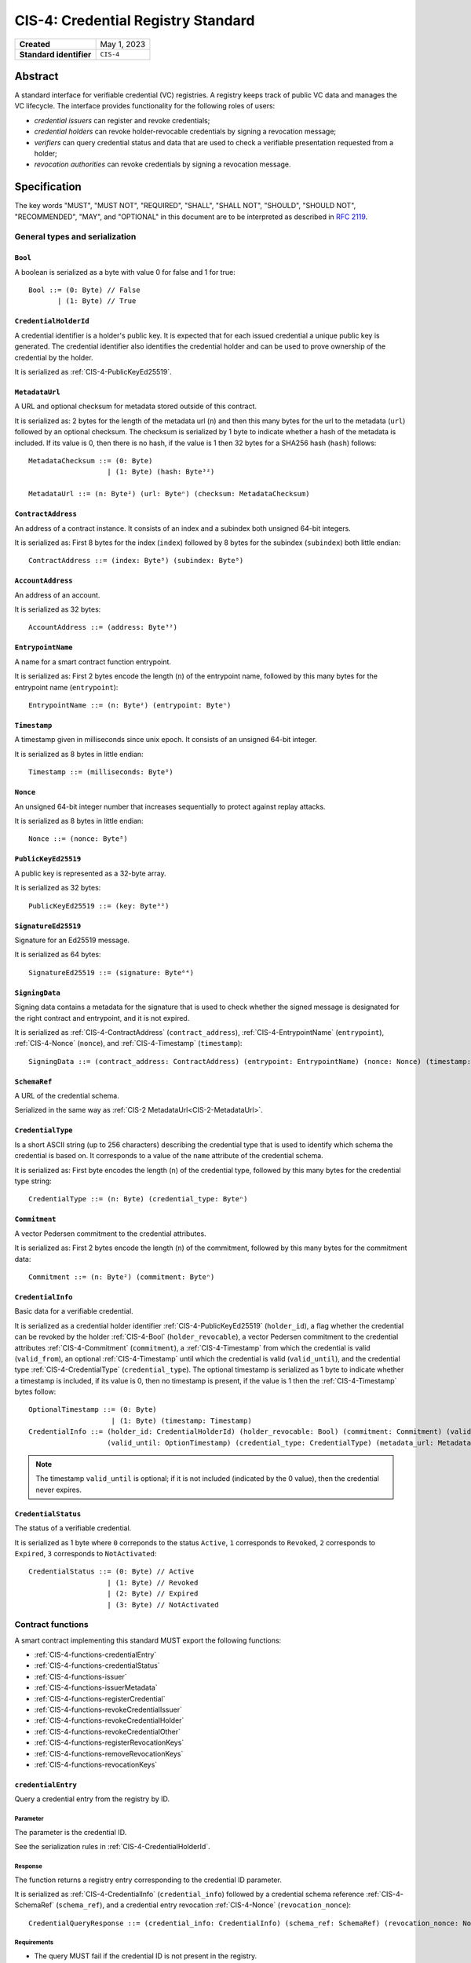 .. _CIS-4:

===================================
CIS-4: Credential Registry Standard
===================================

.. list-table::
   :stub-columns: 1

   * - Created
     - May 1, 2023
   * - Standard identifier
     - ``CIS-4``


Abstract
========

A standard interface for verifiable credential (VC) registries.
A registry keeps track of public VC data and manages the VC lifecycle.
The interface provides functionality for the following roles of users:

- *credential issuers* can register and revoke credentials;
- *credential holders* can revoke holder-revocable credentials by signing a revocation message;
- *verifiers* can query credential status and data that are used to check a verifiable presentation requested from a holder;
- *revocation authorities* can revoke credentials by signing a revocation message.

Specification
=============

The key words "MUST", "MUST NOT", "REQUIRED", "SHALL", "SHALL NOT", "SHOULD", "SHOULD NOT", "RECOMMENDED",  "MAY", and "OPTIONAL" in this document are to be interpreted as described in :rfc:`2119`.

General types and serialization
-------------------------------


.. _CIS-4-Bool:

``Bool``
^^^^^^^^

A boolean is serialized as a byte with value 0 for false and 1 for true::

  Bool ::= (0: Byte) // False
         | (1: Byte) // True


.. _CIS-4-CredentialHolderId:

``CredentialHolderId``
^^^^^^^^^^^^^^^^^^^^^^

A credential identifier is a holder's public key.
It is expected that for each issued credential a unique public key is generated.
The credential identifier also identifies the credential holder and can be used to prove ownership of the credential by the holder.

It is serialized as :ref:`CIS-4-PublicKeyEd25519`.


.. _CIS-4-MetadataUrl:

``MetadataUrl``
^^^^^^^^^^^^^^^

A URL and optional checksum for metadata stored outside of this contract.

It is serialized as: 2 bytes for the length of the metadata url (``n``) and then this many bytes for the url to the metadata (``url``) followed by an optional checksum.
The checksum is serialized by 1 byte to indicate whether a hash of the metadata is included.
If its value is 0, then there is no hash, if the value is 1 then 32 bytes for a SHA256 hash (``hash``) follows::

  MetadataChecksum ::= (0: Byte)
                     | (1: Byte) (hash: Byte³²)

  MetadataUrl ::= (n: Byte²) (url: Byteⁿ) (checksum: MetadataChecksum)

.. _CIS-4-ContractAddress:

``ContractAddress``
^^^^^^^^^^^^^^^^^^^

An address of a contract instance.
It consists of an index and a subindex both unsigned 64-bit integers.

It is serialized as: First 8 bytes for the index (``index``) followed by 8 bytes for the subindex (``subindex``) both little endian::

  ContractAddress ::= (index: Byte⁸) (subindex: Byte⁸)


.. _CIS-4-AccountAddress:

``AccountAddress``
^^^^^^^^^^^^^^^^^^

An address of an account.

It is serialized as 32 bytes::

  AccountAddress ::= (address: Byte³²)

.. _CIS-4-EntrypointName:

``EntrypointName``
^^^^^^^^^^^^^^^^^^

A name for a smart contract function entrypoint.

It is serialized as: First 2 bytes encode the length (``n``) of the entrypoint name, followed by this many bytes for the entrypoint name (``entrypoint``)::

  EntrypointName ::= (n: Byte²) (entrypoint: Byteⁿ)

.. _CIS-4-Timestamp:

``Timestamp``
^^^^^^^^^^^^^

A timestamp given in milliseconds since unix epoch.
It consists of an unsigned 64-bit integer.

It is serialized as 8 bytes in little endian::

  Timestamp ::= (milliseconds: Byte⁸)

.. _CIS-4-Nonce:

``Nonce``
^^^^^^^^^

An unsigned 64-bit integer number that increases sequentially to protect against replay attacks.

It is serialized as 8 bytes in little endian::

  Nonce ::= (nonce: Byte⁸)

.. _CIS-4-PublicKeyEd25519:

``PublicKeyEd25519``
^^^^^^^^^^^^^^^^^^^^

A public key is represented as a 32-byte array.

It is serialized as 32 bytes::

  PublicKeyEd25519 ::= (key: Byte³²)

.. _CIS-4-SignatureEd25519:

``SignatureEd25519``
^^^^^^^^^^^^^^^^^^^^

Signature for an Ed25519 message.

It is serialized as 64 bytes::

  SignatureEd25519 ::= (signature: Byte⁶⁴)

.. _CIS-4-SigningData:

``SigningData``
^^^^^^^^^^^^^^^

Signing data contains a metadata for the signature that is used to check whether the signed message is designated for the right contract and entrypoint, and it is not expired.

It is serialized as :ref:`CIS-4-ContractAddress` (``contract_address``), :ref:`CIS-4-EntrypointName` (``entrypoint``), :ref:`CIS-4-Nonce` (``nonce``), and :ref:`CIS-4-Timestamp` (``timestamp``)::

  SigningData ::= (contract_address: ContractAddress) (entrypoint: EntrypointName) (nonce: Nonce) (timestamp: Timestamp)

.. _CIS-4-SchemaRef:

``SchemaRef``
^^^^^^^^^^^^^

A URL of the credential schema.

Serialized in the same way as :ref:`CIS-2 MetadataUrl<CIS-2-MetadataUrl>`.


.. _CIS-4-CredentialType:

``CredentialType``
^^^^^^^^^^^^^^^^^^

Is a short ASCII string (up to 256 characters) describing the credential type that is used to identify which schema the credential is based on.
It corresponds to a value of the ``name`` attribute of the credential schema.

It is serialized as: First byte encodes the length (``n``) of the credential type, followed by this many bytes for the credential type string::

  CredentialType ::= (n: Byte) (credential_type: Byteⁿ)

.. _CIS-4-Commitment:

``Commitment``
^^^^^^^^^^^^^^

A vector Pedersen commitment to the credential attributes.

It is serialized as: First 2 bytes encode the length (``n``) of the commitment, followed by this many bytes for the commitment data::

  Commitment ::= (n: Byte²) (commitment: Byteⁿ)

.. _CIS-4-CredentialInfo:

``CredentialInfo``
^^^^^^^^^^^^^^^^^^

Basic data for a verifiable credential.

It is serialized as a credential holder identifier :ref:`CIS-4-PublicKeyEd25519` (``holder_id``), a flag whether the credential can be revoked by the holder :ref:`CIS-4-Bool` (``holder_revocable``), a vector Pedersen commitment to the credential attributes :ref:`CIS-4-Commitment` (``commitment``), a :ref:`CIS-4-Timestamp` from which the credential is valid (``valid_from``), an optional :ref:`CIS-4-Timestamp` until which the credential is valid (``valid_until``), and the credential type :ref:`CIS-4-CredentialType` (``credential_type``). The optional timestamp is serialized as 1 byte to indicate whether a timestamp is included, if its value is 0, then no timestamp is present, if the value is 1 then the :ref:`CIS-4-Timestamp` bytes follow::

  OptionalTimestamp ::= (0: Byte)
                      | (1: Byte) (timestamp: Timestamp)
  CredentialInfo ::= (holder_id: CredentialHolderId) (holder_revocable: Bool) (commitment: Commitment) (valid_from: Timestamp)
                     (valid_until: OptionTimestamp) (credential_type: CredentialType) (metadata_url: MetadataUrl)

.. note::
  The timestamp ``valid_until`` is optional; if it is not included (indicated by the 0 value), then the credential never expires.


.. _CIS-4-CredentialStatus:

``CredentialStatus``
^^^^^^^^^^^^^^^^^^^^

The status of a verifiable credential.

It is serialized as 1 byte where ``0`` correponds to the status ``Active``, ``1`` corresponds to  ``Revoked``, ``2`` corresponds to  ``Expired``, ``3`` corresponds to ``NotActivated``::

  CredentialStatus ::= (0: Byte) // Active
                     | (1: Byte) // Revoked
                     | (2: Byte) // Expired
                     | (3: Byte) // NotActivated

.. _CIS-4-functions:

Contract functions
------------------

A smart contract implementing this standard MUST export the following functions:

- :ref:`CIS-4-functions-credentialEntry`
- :ref:`CIS-4-functions-credentialStatus`
- :ref:`CIS-4-functions-issuer`
- :ref:`CIS-4-functions-issuerMetadata`
- :ref:`CIS-4-functions-registerCredential`
- :ref:`CIS-4-functions-revokeCredentialIssuer`
- :ref:`CIS-4-functions-revokeCredentialHolder`
- :ref:`CIS-4-functions-revokeCredentialOther`
- :ref:`CIS-4-functions-registerRevocationKeys`
- :ref:`CIS-4-functions-removeRevocationKeys`
- :ref:`CIS-4-functions-revocationKeys`


.. _CIS-4-functions-credentialEntry:

``credentialEntry``
^^^^^^^^^^^^^^^^^^^

Query a credential entry from the registry by ID.

Parameter
~~~~~~~~~

The parameter is the credential ID.

See the serialization rules in :ref:`CIS-4-CredentialHolderId`.

Response
~~~~~~~~

The function returns a registry entry corresponding to the credential ID parameter.

It is serialized as :ref:`CIS-4-CredentialInfo` (``credential_info``) followed by a credential schema reference :ref:`CIS-4-SchemaRef` (``schema_ref``), and a credential entry revocation :ref:`CIS-4-Nonce` (``revocation_nonce``)::

  CredentialQueryResponse ::= (credential_info: CredentialInfo) (schema_ref: SchemaRef) (revocation_nonce: Nonce)


Requirements
~~~~~~~~~~~~

- The query MUST fail if the credential ID is not present in the registry.

.. _CIS-4-functions-credentialStatus:

``credentialStatus``
^^^^^^^^^^^^^^^^^^^^^^^^

Query the status of a credential from the credential registry by ID.

Parameter
~~~~~~~~~

The parameter is the credential ID.

See the serialization rules in :ref:`CIS-4-CredentialHolderId`.

Response
~~~~~~~~

The function returns the status of a credential.

See the serialization rules in :ref:`CIS-4-CredentialStatus`

Requirements
~~~~~~~~~~~~

- The query MUST fail if the credential ID is not present in the registry.
- The credential status MUST be ``Expired`` if the credential is not revoked, the field ``valid_until`` was present in :ref:`CIS-4-CredentialInfo` when registering the credential, and ``valid_until < now``.
- The credential status MUST NOT be ``Expired`` if the field ``valid_until`` was not present in :ref:`CIS-4-CredentialInfo` when registering the credential.
- The credential status MUST be ``Acive`` if the credential is not revoked, and does not qualify as ``Expired`` or ``NotActivated``.

.. _CIS-4-functions-issuer:

``issuer``
^^^^^^^^^^

Query the issuer's account address.

Response
~~~~~~~~

The function output is the issuer's account address.
It is serialized as :ref:`CIS-4-AccountAddress`.

.. _CIS-4-functions-issuerMetadata:

``issuerMetadata``
^^^^^^^^^^^^^^^^^^

Query the current token metadata URLs for a list of token IDs.

Response
~~~~~~~~

The function output is the issuer's metadata URL.

It is serialized as :ref:`CIS-2-MetadataUrl`.

.. _CIS-4-functions-registerCredential:

``registerCredential``
^^^^^^^^^^^^^^^^^^^^^^

Register a credential with the given ID.

Parameter
~~~~~~~~~

The parameter is the credential ID and credential information that is used to create an entry in the registry.

It is serialized as :ref:`CIS-4-CredentialHolderId` (``credential_id``) followed by :ref:`CIS-4-CredentialInfo` (``credential_info``)::

  RegisterCredentialParameter ::= (credential_id: CredentialHolderId) (credential_info: CredentialInfo)

Requirements
~~~~~~~~~~~~

- The credential registration request MUST fail if the credential ID is already present in the registry.
- The credential status after registration MUST NOT be ``Revoked`` (See the possible values for the status in :ref:`CIS-4-CredentialStatus`).

.. _CIS-4-functions-revokeCredentialIssuer:

``revokeCredentialIssuer``
^^^^^^^^^^^^^^^^^^^^^^^^^^

Revoke a credential by the issuer's request.
The issuer is authorized to revoke a credential if the transaction sender's address is the same as the return value of :ref:`CIS-4-functions-issuer`.

Parameter
~~~~~~~~~

The parameter is the credential ID :ref:`CIS-4-CredentialHolderId` and optional string indicating the revocation reason.

It is serialized as :ref:`CIS-4-CredentialHolderId` followed by 1 byte to indicate whether a reason is included.
If its value is 0, then no reason string is present, if the value is 1 then the bytes corresponding to the reason string follow::

  OptionalReason ::= (0: Byte)
                 | (1: Byte) (n: Byte) (reason_string: Byteⁿ)
  RevokeCredentialIssuerParam ::= (credential_id: CredentialHolderId) (reason: OptionReason)

.. TODO: what kind of characters are allowed? ASCII, Unicode?

Requirements
~~~~~~~~~~~~

- If revoked successfully, the credential status MUST change to ``Revoked`` (see :ref:`CIS-4-functions-credentialStatus`).
- The revocation MUST fail if:
    - The sender of the transaction is not the issuer.
    - The credential ID is not present in the registry.
    - The credential status is not one of ``Active`` or ``NotActivated`` (see :ref:`CIS-4-functions-credentialStatus`).

.. _CIS-4-functions-revokeCredentialHolder:

``revokeCredentialHolder``
^^^^^^^^^^^^^^^^^^^^^^^^^^

Revoke a credential by the holders's request.

The holder is authorized to revoke a credential by verifying the signature with the holder's public key.
It replaces the authorization checks conducted on the ``sender/invoker`` variable with signature verification.
The public key is part of :ref:`CIS-4-CredentialInfo` that is used when registering a credential with the :ref:`CIS-4-functions-registerCredential` entrypoint.

Parameter
~~~~~~~~~

It is serialized as :ref:`CIS-4-SignatureEd25519` (``signature``) and message data ``RevocationDataHolder`` consisting of :ref:`CIS-4-CredentialHolderId` (``credential_id``), metadata about the signature :ref:`CIS-4-SigningData` (``signing_data``), and an optional revocation reason (``reason``), serialized similarly to :ref:`CIS-4-functions-revokeCredentialIssuer`::

  RevocationDataHolder ::= (credential_id: CredentialHolderId) (signing_data: SigningData) (reason: OptionReason)
  RevokeCredentialHolderParam ::= (signature: SignatureEd25519) (data : RevocationDataHolder)


Requirements
~~~~~~~~~~~~

- If revoked successfully, the credential status MUST change to ``Revoked`` (see :ref:`CIS-4-functions-credentialStatus`).
- The ``RevokeCredentialHolderParam``'s ``signing_data`` MUST include a nonce to protect against replay attacks.
  The holders's nonce is sequentially increased every time a revocation request is successfully executed.
  The function MUST only accept a ``RevokeCredentialHolderParam`` if it has the next nonce following the sequential order.
- The revocation MUST fail if:
    - The credential ID is not present in the registry.
    - The credential status is not one of ``Active`` or ``NotActivated`` (see :ref:`CIS-4-functions-credentialStatus`).
    - The credential is not holder-revocable.
    - The signature was intended for a different contract.
    - The signature was intended for a different entrypoint.
    - The signature is expired.
    - The signature cannot be validated.
      The smart contract logic SHOULD practice its best efforts to ensure that only the holder can generate and authorize a revocation request with a valid signature.

.. _CIS-4-functions-revokeCredentialOther:

``revokeCredentialOther``
^^^^^^^^^^^^^^^^^^^^^^^^^^

Revoke a credential by a revocation authority request.
A revocation authority is any entity that holds a private key corresponding to the public key registered by the issuer.
A revocation authority is authorized to revoke a credential by verifying the signature with the public key of the given identifier.

This entrypoint gives a general way of adding revocation rights to external entities.
It replaces the authorization checks conducted on the ``sender/invoker`` variable with signature verification.
In particular, it enables the issuer to provide a service for selected entities to revoke credentials without paying for revocation transactions.


Parameter
~~~~~~~~~

It is serialized as :ref:`CIS-4-SignatureEd25519` (``signature``) and message data ``RevocationDataOther`` consisting of :ref:`CIS-4-CredentialHolderId` (``credential_id``), metadata about the signature :ref:`CIS-4-SigningData` (``signing_data``), a revocation public key :ref:`CIS-4-PublicKeyEd25519` , and an optional revocation reason (``reason``), serialized similarly to :ref:`CIS-4-functions-revokeCredentialIssuer`::

  RevocationDataOther ::= (credential_id: CredentialHolderId) (signing_data: SigningData) (revocation_key: PublicKeyEd25519) (reason: OptionReason)
  RevokeCredentialHolderParam ::= (signature: SignatureEd25519) (data : RevocationDataOther)


Requirements
~~~~~~~~~~~~

- If revoked successfully, the credential status MUST change to ``Revoked`` (see :ref:`CIS-4-functions-credentialStatus`).
- The ``RevokeCredentialOtherParam``'s ``signing_data`` MUST include a nonce to protect against replay attacks.
  The revocation authority's nonce is sequentially increased every time a revocation request is successfully executed.
  The function MUST only accept a ``RevokeCredentialOtherParam`` if it has the next nonce following the sequential order.
- The revocation MUST fail if:
    - The credential ID is not present in the registry.
    - The revocation key in not present in the registry.
    - The credential status is not one of ``Active`` or ``NotActivated`` (see :ref:`CIS-4-functions-credentialStatus`).
    - The signature was intended for a different contract.
    - The signature was intended for a different entrypoint.
    - The signature is expired.
    - The signature can not be validated.
      The smart contract logic SHOULD practice its best efforts to ensure that only the revocation authority can generate and authorize a revocation request with a valid signature.

.. _CIS-4-functions-registerRevocationKeys:

``registerRevocationKeys``
^^^^^^^^^^^^^^^^^^^^^^^^^^

Register public keys that can be used by revocation authorities.

Parameter
~~~~~~~~~

It is serialized as First 2 bytes encode the length (``n``) the vector of kesy, followed by this many :ref:`CIS-4-PublicKeyEd25519` keys::

  RegisterPublicKeyParameters ::= (n: Byte²) (key: PublicKeyEd25519)ⁿ

Requirements
~~~~~~~~~~~~

- The revocation MUST fail if:
    - The sender of the transaction is not the issuer.
    - Some of the keys are already registered.
- The smart contract MUST prevent resetting the nonce associated with a public key.
  For example, the contract logic could keep track of all keys seen by the contract and avoid reusing the same keys even after the keys were made unavailable by calling :ref:`CIS-4-functions-removeRevocationKeys`.


.. _CIS-4-functions-removeRevocationKeys:

``removeRevocationKeys``
^^^^^^^^^^^^^^^^^^^^^^^^

Make a list of public keys unavailable to revocation authorities.

Parameter
~~~~~~~~~

It is serialized as: First 2 bytes encode the length (``n``) the vector of keys, followed by this many :ref:`CIS-4-PublicKeyEd25519` keys::

  RegisterPublicKeyParameters ::= (n: Byte²) (key: PublicKeyEd25519)ⁿ

Requirements
~~~~~~~~~~~~

- The revocation MUST fail if:
    - The sender of the transaction is not the issuer.
    - Some of the keys are not present in the registry.


.. _CIS-4-functions-revocationKeys:

``revocationKeys``
^^^^^^^^^^^^^^^^^^

Query revocation keys.

Response
~~~~~~~~

The function output a list of available revocation keys.
Valid signatures with the corresponding private keys can be used to revoke any credential in the registry.

It is serialized as: First 2 bytes encode the length (``n``) the vector of keys, followed by this many :ref:`CIS-4-PublicKeyEd25519` keys::

  RegisterPublicKeyParameters ::= (n: Byte²) (key: PublicKeyEd25519)ⁿ


Logged events
-------------

The events defined by this specification are serialized using one byte to discriminate the different events.
A custom event SHOULD NOT have a first byte colliding with any of the events defined by this specification.

.. _CIS-4-register-credential-transfer:

``RegisterCredentialEvent``
^^^^^^^^^^^^^^^^^^^^^^^^^^^

A ``RegisterCredentialEvent`` event MUST be logged when a new credential is registered.
The event records the credential identifier, the credential type, and the corresponding schema reference.

The ``RegisterCredentialEvent`` event is serialized as: first a byte with the value of 255, followed by :ref:`CIS-4-CredentialHolderId` (``crednetial_id``), a reference to the credential schema :ref:`CIS-4-SchemaRef` (``schema_ref``), a credential type :ref:`CIS-4-CredentialType` (``credential_type``) ::

  CredentialEventData ::= (credential_id: CredentialHolderId) (schema_ref: SchemaRef) (credential_type: CredentialType)
  RegisterCredentialEvent ::= (249: Byte) (data: CredentialEventData)

``RevokeCredentialEvent``
^^^^^^^^^^^^^^^^^^^^^^^^^

A ``RevokeCredentialEvent`` event MUST be logged when a credential is revoked.
The event records the credential identifier, who requested the revocation (the holder, the issuer or a revocation authority), and an optional string with a short comment on the revocation reason.

The ``RevokeCredentialEvent`` event is serialized as: first a byte with the value of 254, followed by :ref:`CIS-4-CredentialHolderId` (``crednetial_id``), a ``revoker``, and an optional revocation reason (``reason``), serialized similarly to :ref:`CIS-4-functions-revokeCredentialIssuer`; ``revoker`` is serialized as 1 byte to indicate who sent the revocation request ( 0 - issuer, 1 - holder, 2 -revocation authority); if the first byte is 2, then it is followed by a public key :ref:`CIS-4-PublicKeyEd25519` of the revoker::

  Revoker ::= (0: Byte)                         // Issuer
            | (1: Byte)                         // Holder
            | (2: Byte) (key: PublicKeyEd25519) // Other
  RevokeCredentialEvent ::= (248: Byte) (credential_id: CredentialHolderId) (revoker: Revoker) (reason: OptionReason)

``IssuerMetadata``
^^^^^^^^^^^^^^^^^^

A ``IssuerMetadata`` event MUST be logged when setting the metadata url of the issuer.
This also applies to contract initialization.
It consists of a URL for the location of the metadata for the issuer with an optional SHA256 checksum of the content.

The ``IssuerMetadata`` event is serialized as: first a byte with the value of 253, followed by :ref:`CIS-2-MetadataUrl` (``metadata``)::

  IssuerMetadata ::= (247: Byte) (metadata: MetadataUrl)

``CredentialMetadataEvent``
^^^^^^^^^^^^^^^^^^^^^^^^^^^

A ``CredentialMetadataEvent`` event MUST be logged when updating the credential metadata.
It consist of a credential ID and a URL for the location of the metadata for this credential with an optional SHA256 checksum of the content.

The ``CredentialMetadataEvent`` event is serialized as: first a byte with the value of 252, followed by the token ID :ref:`CIS-2-TokenID` (``id``), and then a :ref:`CIS-2-MetadataUrl` (``metadata``)::

  CredentialMetadataEvent ::= (246: Byte) (id: CredentialHolderId) (metadata: MetadataUrl)


``CredentialSchemaRefEvent``
^^^^^^^^^^^^^^^^^^^^^^^^^^^^

A ``CredentialSchemaRefEvent`` event MUST be logged when updating the credential schema reference for a credential type.
It consist of a credential type and a URL for the location of the schema for this credential with an optional SHA256 checksum of the content.

The ``CredentialSchemaRefEvent`` event is serialized as: first a byte with the value of 251, followed by the token ID :ref:`CIS-4-CredentialType` (``type``), and then a :ref:`CIS-4-SchemaRef` (``schema_ref``)::

  CredentialSchemaRefEvent ::= (245: Byte) (type: CredentialType) (schema_ref: SchemaRef)

``RevocationKeyEvent``
^^^^^^^^^^^^^^^^^^^^^^

A ``RevocationKeyEvent`` event MUST be logged when registering a new or removing an existing revocation key.
It consist of the key and the action performed with the key (registration or removal).

The ``RevocationKeyEvent`` event is serialized as: first a byte with the value of 250, followed by the key bytes :ref:`CIS-4-PublicKeyEd25519` and 1 byte encoding the action (0 for ``Register``, 1 for ``Remove``)::

  RevocationKeyAction ::= (0: Byte)    // Register
                        | (1: Byte)    // Remove
  RevocationKeyEvent ::= (244: Byte) (action: RevocationKeyAction)

Issuer metadata JSON
--------------------

The issuer metadata is stored off-chain and MUST be a JSON (:rfc:`8259`) file.

All of the fields in the JSON file are optional, and this specification reserves a number of field names, shown in the table below.

.. list-table:: Issuer metadata JSON Object
  :header-rows: 1

  * - Property
    - JSON value type [JSON-Schema]
    - Description
  * - ``name`` (optional)
    - string
    - The name to display for the issuer.
  * - ``symbol`` (optional)
    - string
    - Short text to display for the issuer.
  * - ``description`` (optional)
    - string
    - A description for the issuer.
  * - ``thumbnail`` (optional)
    - URL JSON object
    - An image URL to a small image for displaying the issuer.
  * - ``display`` (optional)
    - URL JSON object
    - An image URL to a large image for displaying the issuer.
  * - ``attributes`` (optional)
    - JSON array of Attribute JSON objects
    - Assign a number of attributes to the issuer.
      Attributes can be used to include extra information about the issuer.

Optionally a SHA256 hash of the JSON file can be logged with the TokenMetadata event for checking integrity.
Since the metadata JSON file could contain URLs, a SHA256 hash can optionally be associated with the URL.
To associate a hash with a URL the JSON value is an object:

.. list-table:: URL JSON Object
  :header-rows: 1

  * - Property
    - JSON value type [JSON-Schema]
    - Description
  * - ``url``
    - string (:rfc:`3986`, DID) [``uri-reference``]
    - A URL or DID.
  * - ``hash`` (optional)
    - string
    - A SHA256 hash of the URL content encoded as a hex string.

Attributes are objects with the following fields:

.. list-table:: Attribute JSON object
  :header-rows: 1

  * - Property
    - JSON value type [JSON-Schema]
    - Description
  * - ``type``
    - string
    - Type for the value field of the attribute.
  * - ``name``
    - string
    - Name of the attribute.
  * - ``value``
    - string
    - Value of the attrbute.


Example issuer metadata
^^^^^^^^^^^^^^^^^^^^^^^

TBD

Credential metadata JSON
------------------------

The credential metadata is stored off-chain and MUST be a JSON (:rfc:`8259`) file.

.. list-table:: Credential metadata JSON Object
  :header-rows: 1

  * - Property
    - JSON value type [JSON-Schema]
    - Description
  * - TBD
    - TBD
    - TBD


Example credential metadata
^^^^^^^^^^^^^^^^^^^^^^^^^^^

TBD

.. _CIS-4-smart-contract-limitations:

Smart contract limitations
==========================

A number of limitations are important to be aware of:

- The byte size of smart contract function parameters are limited to at most 65535 B.
- Each logged event is limited to 0.5 KiB.
- The total size of the smart contract module is limited to 512 KiB.


